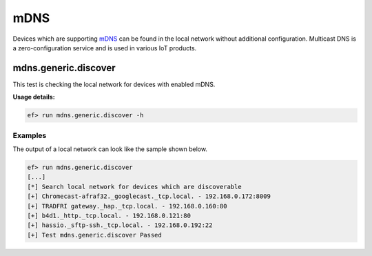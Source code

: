 mDNS
====

Devices which are supporting `mDNS <https://en.wikipedia.org/wiki/Multicast_DNS>`_
can be found in the local network without additional configuration. Multicast
DNS is a zero-configuration service and is used in various IoT products.

mdns.generic.discover
---------------------

This test is checking the local network for devices with enabled mDNS.

**Usage details:**

.. code-block:: console

   ef> run mdns.generic.discover -h

Examples
^^^^^^^^

The output of a local network can look like the sample shown below.

.. code-block:: console

   ef> run mdns.generic.discover
   [...]
   [*] Search local network for devices which are discoverable
   [+] Chromecast-afraf32._googlecast._tcp.local. - 192.168.0.172:8009
   [+] TRADFRI gateway._hap._tcp.local. - 192.168.0.160:80
   [+] b4d1._http._tcp.local. - 192.168.0.121:80
   [+] hassio._sftp-ssh._tcp.local. - 192.168.0.192:22
   [+] Test mdns.generic.discover Passed
